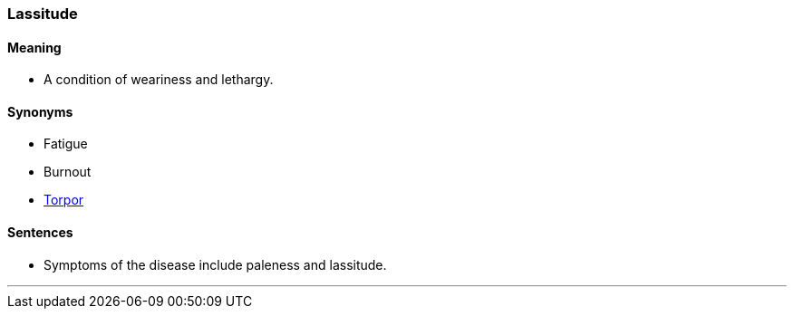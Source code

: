 === Lassitude

==== Meaning

* A condition of weariness and lethargy.

==== Synonyms

* Fatigue
* Burnout
* link:#_torpor[Torpor]

==== Sentences

* Symptoms of the disease include paleness and [.underline]#lassitude#.

'''
